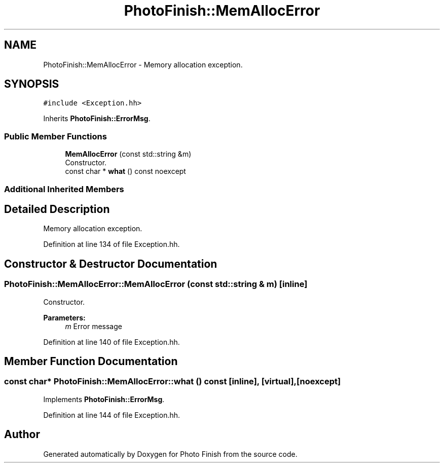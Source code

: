 .TH "PhotoFinish::MemAllocError" 3 "Mon Mar 6 2017" "Version 1" "Photo Finish" \" -*- nroff -*-
.ad l
.nh
.SH NAME
PhotoFinish::MemAllocError \- Memory allocation exception\&.  

.SH SYNOPSIS
.br
.PP
.PP
\fC#include <Exception\&.hh>\fP
.PP
Inherits \fBPhotoFinish::ErrorMsg\fP\&.
.SS "Public Member Functions"

.in +1c
.ti -1c
.RI "\fBMemAllocError\fP (const std::string &m)"
.br
.RI "Constructor\&. "
.ti -1c
.RI "const char * \fBwhat\fP () const noexcept"
.br
.in -1c
.SS "Additional Inherited Members"
.SH "Detailed Description"
.PP 
Memory allocation exception\&. 
.PP
Definition at line 134 of file Exception\&.hh\&.
.SH "Constructor & Destructor Documentation"
.PP 
.SS "PhotoFinish::MemAllocError::MemAllocError (const std::string & m)\fC [inline]\fP"

.PP
Constructor\&. 
.PP
\fBParameters:\fP
.RS 4
\fIm\fP Error message 
.RE
.PP

.PP
Definition at line 140 of file Exception\&.hh\&.
.SH "Member Function Documentation"
.PP 
.SS "const char* PhotoFinish::MemAllocError::what () const\fC [inline]\fP, \fC [virtual]\fP, \fC [noexcept]\fP"

.PP
Implements \fBPhotoFinish::ErrorMsg\fP\&.
.PP
Definition at line 144 of file Exception\&.hh\&.

.SH "Author"
.PP 
Generated automatically by Doxygen for Photo Finish from the source code\&.
